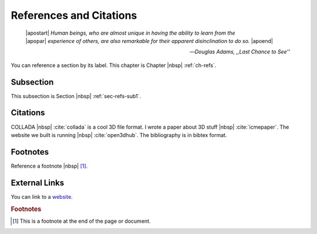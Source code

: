.. _ch-refs:

************************
References and Citations
************************


.. epigraph::

   | |apostart| *Human beings, who are almost unique in having the ability to learn from the*
   | |apopar|  *experience of others, are also remarkable for their apparent disinclination to do so.* |apoend|

   -- *Douglas Adams, ,,Last Chance to See''*

You can reference a section by its label. This chapter is
Chapter |nbsp| :ref:`ch-refs`.

.. _sec-refs-sub1:

Subsection
==========

This subsection is Section |nbsp| :ref:`sec-refs-sub1`.

Citations
=========

COLLADA |nbsp| :cite:`collada` is a cool 3D file format. I wrote a paper about
3D stuff |nbsp| :cite:`icmepaper`. The website we built is running |nbsp|
:cite:`open3dhub`. The bibliography is in bibtex format.

Footnotes
=========

Reference a footnote |nbsp| [#foot-something]_.

External Links
==============

You can link to a `website <http://google.com/>`_.

.. rubric:: Footnotes

.. [#foot-something] This is a footnote at the end of the page or document.

